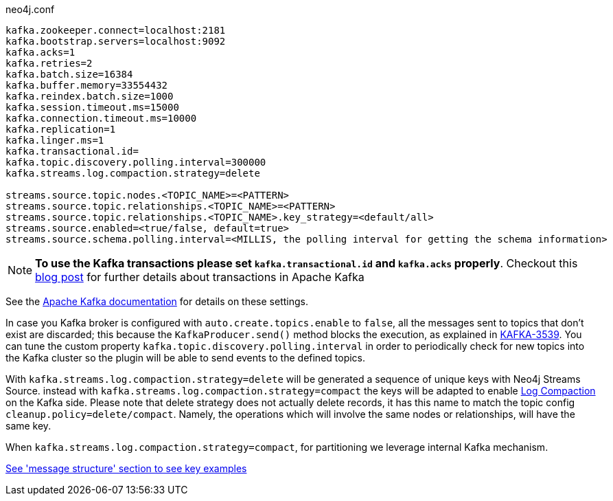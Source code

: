 .neo4j.conf
----
kafka.zookeeper.connect=localhost:2181
kafka.bootstrap.servers=localhost:9092
kafka.acks=1
kafka.retries=2
kafka.batch.size=16384
kafka.buffer.memory=33554432
kafka.reindex.batch.size=1000
kafka.session.timeout.ms=15000
kafka.connection.timeout.ms=10000
kafka.replication=1
kafka.linger.ms=1
kafka.transactional.id=
kafka.topic.discovery.polling.interval=300000
kafka.streams.log.compaction.strategy=delete

streams.source.topic.nodes.<TOPIC_NAME>=<PATTERN>
streams.source.topic.relationships.<TOPIC_NAME>=<PATTERN>
streams.source.topic.relationships.<TOPIC_NAME>.key_strategy=<default/all>
streams.source.enabled=<true/false, default=true>
streams.source.schema.polling.interval=<MILLIS, the polling interval for getting the schema information>
----

[NOTE]
====
**To use the Kafka transactions please set `kafka.transactional.id` and `kafka.acks` properly**.
Checkout this https://www.confluent.io/blog/transactions-apache-kafka/[blog post] for further details
about transactions in Apache Kafka
====

See the https://kafka.apache.org/documentation/#brokerconfigs[Apache Kafka documentation] for details on these settings.

In case you Kafka broker is configured with `auto.create.topics.enable` to `false`,
all the messages sent to topics that don't exist are discarded;
this because the `KafkaProducer.send()` method blocks the execution, as explained in https://issues.apache.org/jira/browse/KAFKA-3539[KAFKA-3539].
You can tune the custom property `kafka.topic.discovery.polling.interval` in order to
periodically check for new topics into the Kafka cluster so the plugin will be able
to send events to the defined topics.

With `kafka.streams.log.compaction.strategy=delete` will be generated a sequence of unique keys with Neo4j Streams Source.
instead with `kafka.streams.log.compaction.strategy=compact` the keys will be adapted to enable
https://kafka.apache.org/documentation.html#compaction[Log Compaction] on the Kafka side.
Please note that delete strategy does not actually delete records, it has this name  to match the topic config `cleanup.policy=delete/compact`.
Namely, the operations which will involve the same nodes or relationships, will have the same key.

When `kafka.streams.log.compaction.strategy=compact`, for partitioning we leverage internal Kafka mechanism.

xref:message-structure.adoc[See 'message structure' section to see key examples]

